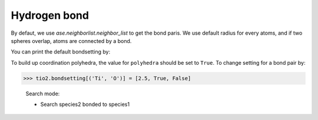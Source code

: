 
===================
Hydrogen bond
===================

By defaut, we use `ase.neighborlist.neighbor_list` to get the bond paris. We use default radius for every atoms, and if two spheres overlap, atoms are connected by a bond.

You can print the default bondsetting by:



To build up coordination polyhedra, the value for ``polyhedra`` should be set to ``True``. To change setting for a bond pair by:

>>> tio2.bondsetting[('Ti', 'O')] = [2.5, True, False]


 Search mode:
 
 * Search species2 bonded to species1



